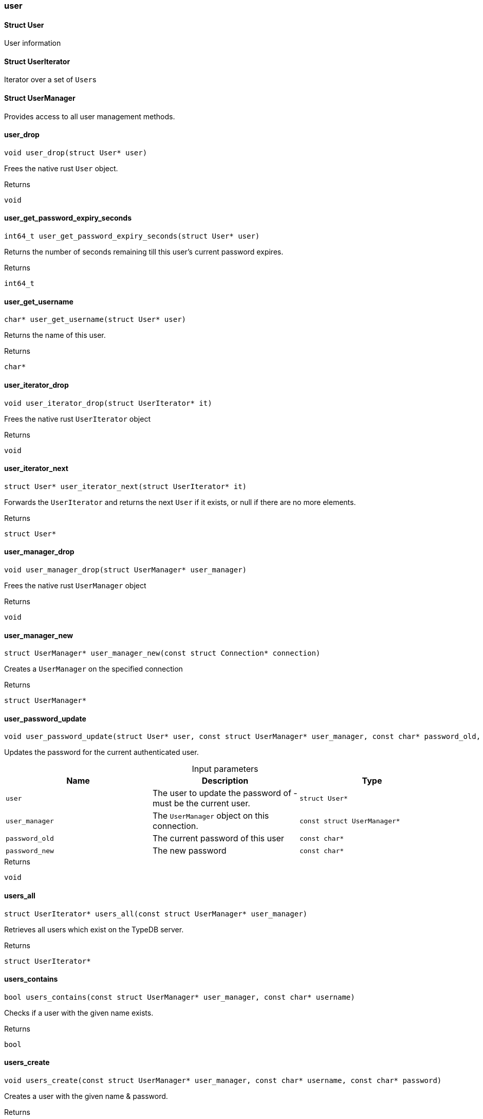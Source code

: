 [#_methods__connection__user]
=== user

[#_Struct_User]
==== Struct User



User information

[#_Struct_UserIterator]
==== Struct UserIterator



Iterator over a set of ``User``s

[#_Struct_UserManager]
==== Struct UserManager



Provides access to all user management methods.

[#_user_drop]
==== user_drop

[source,cpp]
----
void user_drop(struct User* user)
----



Frees the native rust ``User`` object.

[caption=""]
.Returns
`void`

[#_user_get_password_expiry_seconds]
==== user_get_password_expiry_seconds

[source,cpp]
----
int64_t user_get_password_expiry_seconds(struct User* user)
----



Returns the number of seconds remaining till this user’s current password expires.

[caption=""]
.Returns
`int64_t`

[#_user_get_username]
==== user_get_username

[source,cpp]
----
char* user_get_username(struct User* user)
----



Returns the name of this user.

[caption=""]
.Returns
`char*`

[#_user_iterator_drop]
==== user_iterator_drop

[source,cpp]
----
void user_iterator_drop(struct UserIterator* it)
----



Frees the native rust ``UserIterator`` object

[caption=""]
.Returns
`void`

[#_user_iterator_next]
==== user_iterator_next

[source,cpp]
----
struct User* user_iterator_next(struct UserIterator* it)
----



Forwards the ``UserIterator`` and returns the next ``User`` if it exists, or null if there are no more elements.

[caption=""]
.Returns
`struct User*`

[#_user_manager_drop]
==== user_manager_drop

[source,cpp]
----
void user_manager_drop(struct UserManager* user_manager)
----



Frees the native rust ``UserManager`` object

[caption=""]
.Returns
`void`

[#_user_manager_new]
==== user_manager_new

[source,cpp]
----
struct UserManager* user_manager_new(const struct Connection* connection)
----



Creates a ``UserManager`` on the specified connection

[caption=""]
.Returns
`struct UserManager*`

[#_user_password_update]
==== user_password_update

[source,cpp]
----
void user_password_update(struct User* user, const struct UserManager* user_manager, const char* password_old, const char* password_new)
----



Updates the password for the current authenticated user.


[caption=""]
.Input parameters
[cols=",,"]
[options="header"]
|===
|Name |Description |Type
a| `user` a| The user to update the password of - must be the current user. a| `struct User*`
a| `user_manager` a| The ``UserManager`` object on this connection. a| `const struct UserManager*`
a| `password_old` a| The current password of this user a| `const char*`
a| `password_new` a| The new password a| `const char*`
|===

[caption=""]
.Returns
`void`

[#_users_all]
==== users_all

[source,cpp]
----
struct UserIterator* users_all(const struct UserManager* user_manager)
----



Retrieves all users which exist on the TypeDB server.

[caption=""]
.Returns
`struct UserIterator*`

[#_users_contains]
==== users_contains

[source,cpp]
----
bool users_contains(const struct UserManager* user_manager, const char* username)
----



Checks if a user with the given name exists.

[caption=""]
.Returns
`bool`

[#_users_create]
==== users_create

[source,cpp]
----
void users_create(const struct UserManager* user_manager, const char* username, const char* password)
----



Creates a user with the given name &amp; password.

[caption=""]
.Returns
`void`

[#_users_current_user]
==== users_current_user

[source,cpp]
----
struct User* users_current_user(const struct UserManager* user_manager)
----



Retrieves the user who opened this connection

[caption=""]
.Returns
`struct User*`

[#_users_delete]
==== users_delete

[source,cpp]
----
void users_delete(const struct UserManager* user_manager, const char* username)
----



Deletes the user with the given username.

[caption=""]
.Returns
`void`

[#_users_get]
==== users_get

[source,cpp]
----
struct User* users_get(const struct UserManager* user_manager, const char* username)
----



Retrieves a user with the given name.

[caption=""]
.Returns
`struct User*`

[#_users_set_password]
==== users_set_password

[source,cpp]
----
void users_set_password(const struct UserManager* user_manager, const char* username, const char* password)
----



Sets a new password for a user. This operation can only be performed by administrators.


[caption=""]
.Input parameters
[cols=",,"]
[options="header"]
|===
|Name |Description |Type
a| `user_manager` a| The UserManager object to be used. This must be on a connection opened by an administrator. a| `const struct UserManager*`
a| `username` a| The name of the user to set the password of a| `const char*`
a| `password` a| The new password a| `const char*`
|===

[caption=""]
.Returns
`void`

